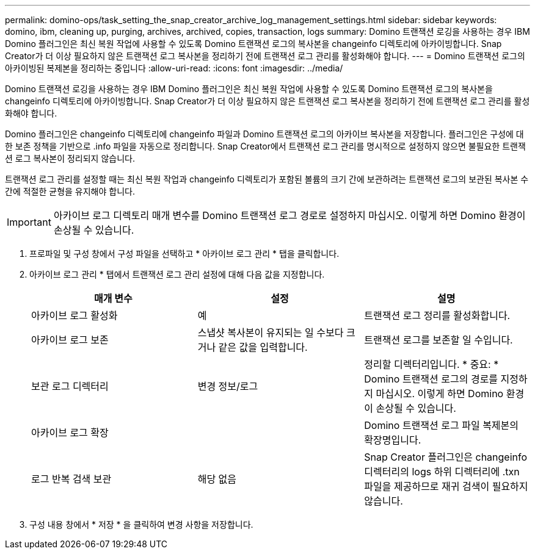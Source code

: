 ---
permalink: domino-ops/task_setting_the_snap_creator_archive_log_management_settings.html 
sidebar: sidebar 
keywords: domino, ibm, cleaning up, purging, archives, archived, copies, transaction, logs 
summary: Domino 트랜잭션 로깅을 사용하는 경우 IBM Domino 플러그인은 최신 복원 작업에 사용할 수 있도록 Domino 트랜잭션 로그의 복사본을 changeinfo 디렉토리에 아카이빙합니다. Snap Creator가 더 이상 필요하지 않은 트랜잭션 로그 복사본을 정리하기 전에 트랜잭션 로그 관리를 활성화해야 합니다. 
---
= Domino 트랜잭션 로그의 아카이빙된 복제본을 정리하는 중입니다
:allow-uri-read: 
:icons: font
:imagesdir: ../media/


[role="lead"]
Domino 트랜잭션 로깅을 사용하는 경우 IBM Domino 플러그인은 최신 복원 작업에 사용할 수 있도록 Domino 트랜잭션 로그의 복사본을 changeinfo 디렉토리에 아카이빙합니다. Snap Creator가 더 이상 필요하지 않은 트랜잭션 로그 복사본을 정리하기 전에 트랜잭션 로그 관리를 활성화해야 합니다.

Domino 플러그인은 changeinfo 디렉토리에 changeinfo 파일과 Domino 트랜잭션 로그의 아카이브 복사본을 저장합니다. 플러그인은 구성에 대한 보존 정책을 기반으로 .info 파일을 자동으로 정리합니다. Snap Creator에서 트랜잭션 로그 관리를 명시적으로 설정하지 않으면 불필요한 트랜잭션 로그 복사본이 정리되지 않습니다.

트랜잭션 로그 관리를 설정할 때는 최신 복원 작업과 changeinfo 디렉토리가 포함된 볼륨의 크기 간에 보관하려는 트랜잭션 로그의 보관된 복사본 수 간에 적절한 균형을 유지해야 합니다.


IMPORTANT: 아카이브 로그 디렉토리 매개 변수를 Domino 트랜잭션 로그 경로로 설정하지 마십시오. 이렇게 하면 Domino 환경이 손상될 수 있습니다.

. 프로파일 및 구성 창에서 구성 파일을 선택하고 * 아카이브 로그 관리 * 탭을 클릭합니다.
. 아카이브 로그 관리 * 탭에서 트랜잭션 로그 관리 설정에 대해 다음 값을 지정합니다.
+
|===
| 매개 변수 | 설정 | 설명 


 a| 
아카이브 로그 활성화
 a| 
예
 a| 
트랜잭션 로그 정리를 활성화합니다.



 a| 
아카이브 로그 보존
 a| 
스냅샷 복사본이 유지되는 일 수보다 크거나 같은 값을 입력합니다.
 a| 
트랜잭션 로그를 보존할 일 수입니다.



 a| 
보관 로그 디렉터리
 a| 
변경 정보/로그
 a| 
정리할 디렉터리입니다. * 중요: * Domino 트랜잭션 로그의 경로를 지정하지 마십시오. 이렇게 하면 Domino 환경이 손상될 수 있습니다.



 a| 
아카이브 로그 확장
 a| 
 a| 
Domino 트랜잭션 로그 파일 복제본의 확장명입니다.



 a| 
로그 반복 검색 보관
 a| 
해당 없음
 a| 
Snap Creator 플러그인은 changeinfo 디렉터리의 logs 하위 디렉터리에 .txn 파일을 제공하므로 재귀 검색이 필요하지 않습니다.

|===
. 구성 내용 창에서 * 저장 * 을 클릭하여 변경 사항을 저장합니다.

